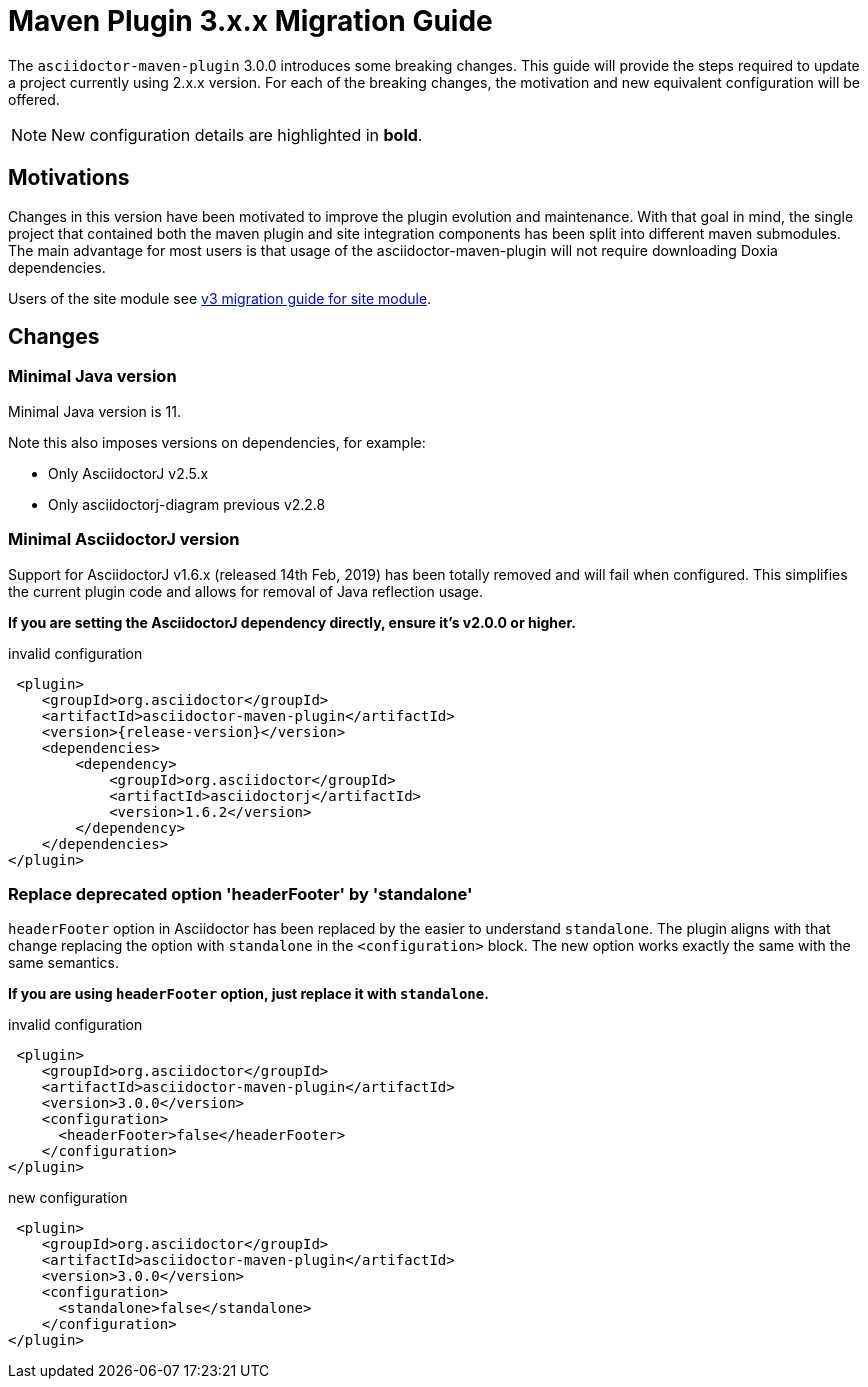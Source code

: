 = Maven Plugin 3.x.x Migration Guide
:navtitle: 3.x.x Migration Guide

The `asciidoctor-maven-plugin` 3.0.0 introduces some breaking changes.
This guide will provide the steps required to update a project currently using 2.x.x version.
For each of the breaking changes, the motivation and new equivalent configuration will be offered.

NOTE: New configuration details are highlighted in *bold*.

== Motivations

Changes in this version have been motivated to improve the plugin evolution and maintenance.
With that goal in mind, the single project that contained both the maven plugin and site integration components has been split into different maven submodules.
The main advantage for most users is that usage of the asciidoctor-maven-plugin will not require downloading Doxia dependencies.

Users of the site module see xref:site-integration:v3-migration-guide.adoc[v3 migration guide for site module].

== Changes

=== Minimal Java version

Minimal Java version is 11.

Note this also imposes versions on dependencies, for example:

* Only AsciidoctorJ v2.5.x
* Only asciidoctorj-diagram previous v2.2.8

=== Minimal AsciidoctorJ version

Support for AsciidoctorJ v1.6.x (released 14th Feb, 2019) has been totally removed and will fail when configured.
This simplifies the current plugin code and allows for removal of Java reflection usage.

*If you are setting the AsciidoctorJ dependency directly, ensure it's v2.0.0 or higher.*

[,xml,subs=attributes+]
.invalid configuration
----
 <plugin>
    <groupId>org.asciidoctor</groupId>
    <artifactId>asciidoctor-maven-plugin</artifactId>
    <version>{release-version}</version>
    <dependencies>
        <dependency>
            <groupId>org.asciidoctor</groupId>
            <artifactId>asciidoctorj</artifactId>
            <version>1.6.2</version>
        </dependency>
    </dependencies>
</plugin>
----

=== Replace deprecated option 'headerFooter' by 'standalone'

`headerFooter` option in Asciidoctor has been replaced by the easier to understand `standalone`.
The plugin aligns with that change replacing the option with `standalone` in the `<configuration>` block.
The new option works exactly the same with the same semantics.

*If you are using `headerFooter` option, just replace it with `standalone`.*

[,xml]
.invalid configuration
----
 <plugin>
    <groupId>org.asciidoctor</groupId>
    <artifactId>asciidoctor-maven-plugin</artifactId>
    <version>3.0.0</version>
    <configuration>
      <headerFooter>false</headerFooter>
    </configuration>
</plugin>
----

[,xml]
.new configuration
----
 <plugin>
    <groupId>org.asciidoctor</groupId>
    <artifactId>asciidoctor-maven-plugin</artifactId>
    <version>3.0.0</version>
    <configuration>
      <standalone>false</standalone>
    </configuration>
</plugin>
----
